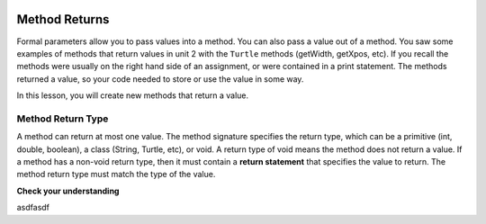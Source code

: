  .. qnum::
   :prefix: 5-3-
   :start: 1

.. |CodingEx| image:: ../../_static/codingExercise.png
    :width: 30px
    :align: middle
    :alt: coding exercise
    
    
.. |Exercise| image:: ../../_static/exercise.png
    :width: 35
    :align: middle
    :alt: exercise
    
    
.. |Groupwork| image:: ../../_static/groupwork.png
    :width: 35
    :align: middle
    :alt: groupwork


.. |visualizer| raw:: html

   <a href="https://cscircles.cemc.uwaterloo.ca/java_visualize/">Java Visualizer</a>    

Method Returns
=================

Formal parameters allow you to pass values into a method. You can also  pass a value out of a method.  
You saw some examples of  methods that return values in unit 2 with the ``Turtle`` methods (getWidth, getXpos, etc).
If you recall the methods were usually on the right hand side of an assignment, or were contained in a print statement.
The methods returned a value, so your code needed to store or use the value in some way.

In this lesson, you will create new methods that return a value.  

Method Return Type
------------------

A method can return at most one value.
The method signature specifies the return type, which can be a primitive (int, double, boolean), 
a class (String, Turtle, etc), or void.
A return type of void means the method does not return a value.
If a method has a non-void return type, then it must contain a **return statement** that specifies the value to return.
The method return type must match the type of the value.

.. activecode:: squarereturn
  :language: java
  :autograde: unittest
  :practice: T
    
  The method square takes a value passed into parameter x and returns the value x*x.
  Use the CodeLens to watch the value being passed in and out of the square method.
  Experiment with passing different values to the method.

  ~~~~
  public class SquaredExample 
  {
    public static double square(double x)
    {
      return x * x;
    }

    public static void main(String[] args) 
    {
      double result = square(5.0);
      System.out.println(result);   
    }
  }

  ====
  import static org.junit.Assert.*;
  import org.junit.*;;
  import java.io.*;

  public class RunestoneTests extends CodeTestHelper
  {
    
    public RunestoneTests() {
      super("SquaredExample");
    }

    @Test
      public void test1()
      {
        boolean passed = getResults("true", "true", "main()");
        assertTrue(passed);
      }
  }



.. activecode:: inchestocentimeters
  :language: java
  :autograde: unittest
  :practice: T
    
  The code below contains a method inchesToCentimeters that computes and prints the centimeter equivalent of the value passed into the inches parameter.
  Instead of printing the centimeter value inside the method, you should update the inchesToCentimeters 
  method to return the value.  You will have to change 
  the return type of the method.  Update the main method to print the value returned by the 
  inchesToCentiments method. 

  ~~~~
  public class InchesToCentimeters 
  {
    public static void inchesToCentimeters(double inches)
        {
            double centimeters = inches * 2.54;
            System.out.println(centimeters);
        }

        public static void main(String[] args)  
        {
            inchesToCentimeters(10);
            inchesToCentimeters(12.5);
        }
  }

  ====
  import static org.junit.Assert.*;
  import org.junit.*;;
  import java.io.*;

  public class RunestoneTests extends CodeTestHelper
  {
    
    public RunestoneTests() {
      super("InchesToCentimeters");
    }

      @Test
      public void checkCodeContainsSig(){
        String code = getCode();
        int num = countOccurences(code, "public static double inchesToCentimeters(double inches)");
        boolean passed = num ==1;
        passed = getResults("1", num , "Change the return type of inchesToCentimeters", passed);
        assertTrue(passed);
      }

     @Test
      public void checkCodeContainsReturn(){
        String code = getCode();
        int num = countOccurences(code, "return");
        boolean passed = num ==1;
        passed = getResults("1", num , "The method inchesToCentiments is missing a return statement", passed);
        assertTrue(passed);
      }

      @Test
      public void testMain() throws IOException
      {
            String output = getMethodOutput("main");
            String expect = "25.4\n9.95\n31.74";
            boolean passed = output.contains(expect);
            getResults(expect, output, "Expected output from main");
            assertTrue(passed);
      }
    }
  }





|Exercise| **Check your understanding**


asdfasdf

.. mchoice:: m_5_3_1
   :practice: T
   :answer_a: return "hello";
   :answer_b: return true;
   :answer_c: return 7.5;
   :answer_d: return 10;
   :correct: d
   :feedback_a: The method return type int does not match the return statement type String. 
   :feedback_b: The method return type int does not match the return statement type boolean.
   :feedback_c: The method return type int does not match the return statement type double.
   :feedback_d: The method return type int matches the return statement type int.
   
   Based on the method header below, which return statement has the correct type?  
    
   .. code-block:: java

     public static int mystery()


.. mchoice:: m_5_3_2
   :practice: T
   :answer_a: return "hello";
   :answer_b: return true;
   :answer_c: return "7";
   :answer_d: return 10;
   :correct: b
   :feedback_a: The method return type boolean does not match the return statement type String. 
   :feedback_b: The method return type boolean matches the return statement type boolean.
   :feedback_c: The method return type boolean does not match the return statement type String.
   :feedback_d: The method return type boolean does not match the return statement type int.
   
   Based on the method header below, which return statement has the correct type?  
    
   .. code-block:: java

     public static boolean mystery2()


.. mchoice:: m_5_3_3
   :practice: T
   :answer_a: String result = mystery3();
   :answer_b: int result = mystery3();
   :answer_c: boolean result = mystery3();
   :correct: b
   :feedback_a: The method return type int does not match the variable type String. 
   :feedback_b: The method return type int matches the variable type int.
   :feedback_c: The method return type int does not match the variable type boolean.
   
   Based on the method header below, which assignment statement is correct?  
    
   .. code-block:: java

     public static int mystery3()


.. mchoice:: m_5_3_4
   :practice: T
   :answer_a: String result = mystery4();
   :answer_b: int result = mystery4();
   :answer_c: boolean result = mystery4();
   :answer_d: mystery4();
   :correct: d
   :feedback_a: A void return type means no value is returned.  There is no value to assign. 
   :feedback_b: A void return type means no value is returned.  There is no value to assign. 
   :feedback_c: A void return type means no value is returned.  There is no value to assign. 
   :feedback_d: A void return type means no value is returned.  You call the method as a statement.
   
   Based on the method header below, which statement is correct for the method?  
    
   .. code-block:: java

     public static void mystery4()


.. mchoice:: m_5_3_1
   :practice: T
   :answer_a: return 10;
   :answer_b: return 12 * 4;
   :answer_c: return 15 / 2;
   :answer_d: return 3.7 ;
   :correct: d
   :feedback_a: The method return type int matches the return statement type int.
   :feedback_b: The method return type int matches the return statement type int.
   :feedback_c: The method return type int matches the return statement type int.
   :feedback_d: The method return type int does not match the return statement type double.
   
   Based on the method header below, which return statement DOES NOT have the correct type?  
    
   .. code-block:: java

     public static int mystery()


